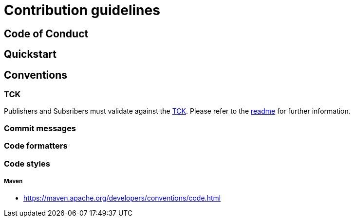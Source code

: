 = Contribution guidelines

== Code of Conduct

== Quickstart

== Conventions

=== TCK

Publishers and Subsribers must validate against the https://github.com/reactive-streams/reactive-streams-jvm/tree/master/tck[TCK].
Please refer to the <<README#validation-against-the-reactive-streams-tck,readme>> for further information.

=== Commit messages

=== Code formatters

=== Code styles

===== Maven

*  https://maven.apache.org/developers/conventions/code.html